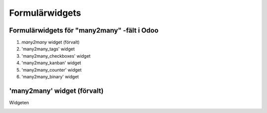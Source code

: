 =======
Formulärwidgets
=======

Formulärwidgets för "many2many" -fält i Odoo
====

1. `many2many` widget (förvalt)
2. 'many2many_tags' widget
3. 'many2many_checkboxes' widget
4. 'many2many_kanban' widget
5. 'many2many_counter' widget
6. 'many2many_binary' widget


'many2many' widget (förvalt)
====

Widgeten 


.. image:: many2many_widget.png

.. image:: many2many_tags_widget.png



.. image:: many2many_checkboxes_widget.png


.. image:: many2many_tags_widget2.png

.. image:: many2many_kanban_widget.png

.. image:: x2many_counter_widget.png

.. image:: many2many_binary_widget.png

